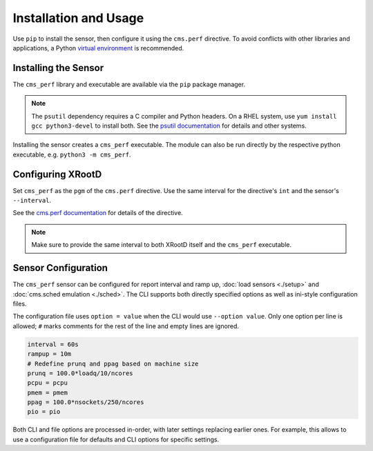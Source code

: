 ======================
Installation and Usage
======================

Use ``pip`` to install the sensor,
then configure it using the ``cms.perf`` directive.
To avoid conflicts with other libraries and applications,
a Python `virtual environment`_ is recommended.

Installing the Sensor
=====================

The ``cms_perf`` library and executable are available via the ``pip`` package manager.

.. tabs::

    .. group-tab:: System Installation

        .. code:: bash

            # install globally for the system Python3
            python3 -m pip install cms_perf

    .. group-tab:: VEnv Installation

        .. code:: bash

            VENV_PATH="/opt/xrootd/py3venv"        # change as desired
            python3 -m venv ${VENV_PATH}
            ${VENV_PATH}/bin/pip install cms_perf

.. note::

    The ``psutil`` dependency requires a C compiler and Python headers.
    On a RHEL system, use ``yum install gcc python3-devel`` to install both.
    See the `psutil documentation`_ for details and other systems.

Installing the sensor creates a ``cms_perf`` executable.
The module can also be run directly by the respective python executable,
e.g. ``python3 -m cms_perf``.

.. tabs::

    .. group-tab:: System Installation

        .. code:: bash

            cms_perf --help

    .. group-tab:: VEnv Installation

        .. code:: bash

            ${VENV_PATH}/bin/cms_perf --help

Configuring XRootD
==================

Set ``cms_perf`` as the ``pgm`` of the ``cms.perf`` directive.
Use the same interval for the directive's ``int`` and the sensor's ``--interval``.

.. tabs::

    .. group-tab:: System Installation

        .. code::

            set SCRIPT_BIN = /usr/local/bin
            cms.perf int 2m pgm $(SCRIPT_BIN)/cms_perf --interval 2m

    .. group-tab:: VEnv Installation

        .. code::

            set SCRIPT_BIN = /opt/xrootd/py3venv/bin
            cms.perf int 2m pgm $(SCRIPT_BIN)/cms_perf --interval 2m

See the `cms.perf documentation`_ for details of the directive.

.. note::

    Make sure to provide the same interval to both XRootD itself
    and the ``cms_perf`` executable.

Sensor Configuration
====================

The ``cms_perf`` sensor can be configured for report interval and ramp up,
:doc:`load sensors <./setup>` and :doc:`cms.sched emulation <./sched>`.
The CLI supports both directly specified options as well as
ini-style configuration files.

.. tabs::

    .. group-tab:: Explicit Option

        .. code::

            cms_perf --interval 10

    .. group-tab:: Configuration File

        .. code::

            cms_perf @/etc/cms_perf.ini

The configuration file uses ``option = value``
when the CLI would use ``--option value``.
Only one option per line is allowed;
``#`` marks comments for the rest of the line and empty lines are ignored.

.. code::

    interval = 60s
    rampup = 10m
    # Redefine prunq and ppag based on machine size
    prunq = 100.0*loadq/10/ncores
    pcpu = pcpu
    pmem = pmem
    ppag = 100.0*nsockets/250/ncores
    pio = pio

Both CLI and file options are processed in-order,
with later settings replacing earlier ones.
For example, this allows to use a configuration file for defaults
and CLI options for specific settings.

.. _virtual environment: https://docs.python.org/3/library/venv.html
.. _psutil documentation: https://psutil.readthedocs.io/
.. _cms.perf documentation: https://xrootd.slac.stanford.edu/doc/dev410/cms_config.htm#_Toc8247264
